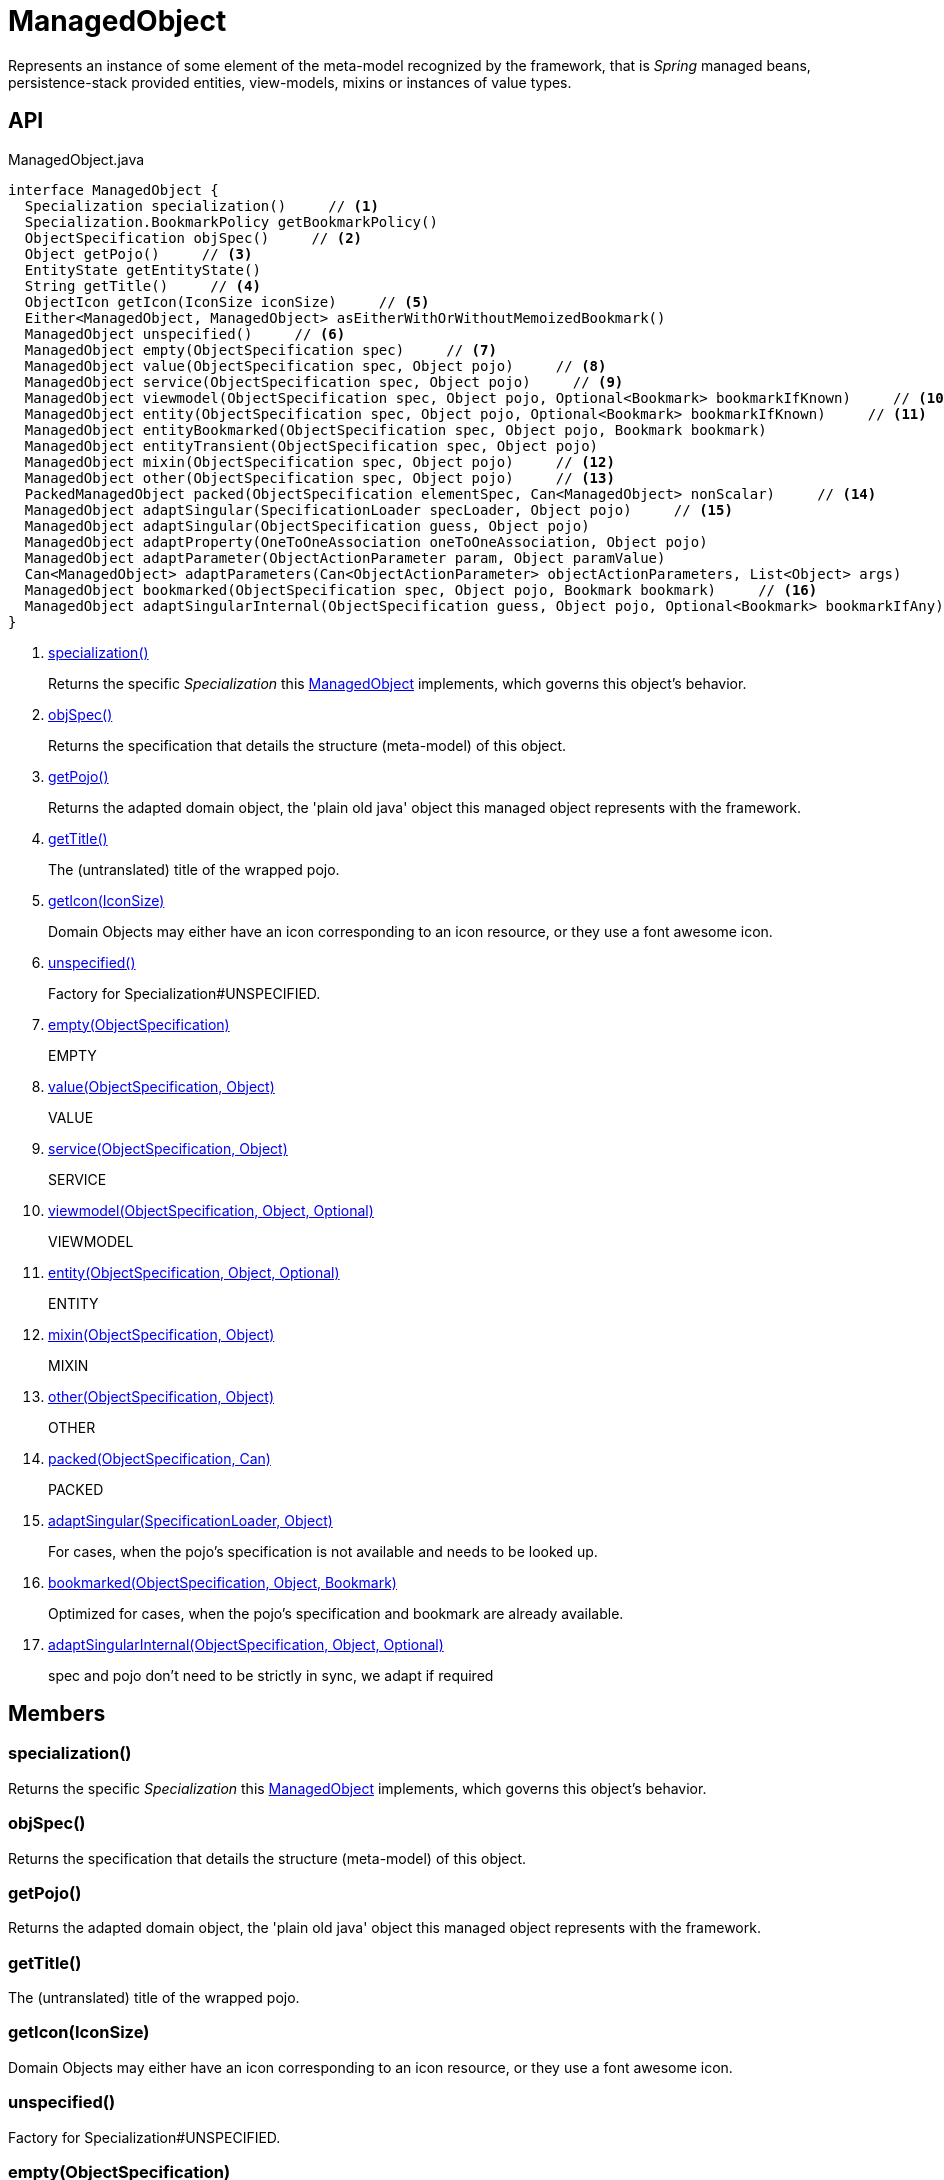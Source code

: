 = ManagedObject
:Notice: Licensed to the Apache Software Foundation (ASF) under one or more contributor license agreements. See the NOTICE file distributed with this work for additional information regarding copyright ownership. The ASF licenses this file to you under the Apache License, Version 2.0 (the "License"); you may not use this file except in compliance with the License. You may obtain a copy of the License at. http://www.apache.org/licenses/LICENSE-2.0 . Unless required by applicable law or agreed to in writing, software distributed under the License is distributed on an "AS IS" BASIS, WITHOUT WARRANTIES OR  CONDITIONS OF ANY KIND, either express or implied. See the License for the specific language governing permissions and limitations under the License.

Represents an instance of some element of the meta-model recognized by the framework, that is _Spring_ managed beans, persistence-stack provided entities, view-models, mixins or instances of value types.

== API

[source,java]
.ManagedObject.java
----
interface ManagedObject {
  Specialization specialization()     // <.>
  Specialization.BookmarkPolicy getBookmarkPolicy()
  ObjectSpecification objSpec()     // <.>
  Object getPojo()     // <.>
  EntityState getEntityState()
  String getTitle()     // <.>
  ObjectIcon getIcon(IconSize iconSize)     // <.>
  Either<ManagedObject, ManagedObject> asEitherWithOrWithoutMemoizedBookmark()
  ManagedObject unspecified()     // <.>
  ManagedObject empty(ObjectSpecification spec)     // <.>
  ManagedObject value(ObjectSpecification spec, Object pojo)     // <.>
  ManagedObject service(ObjectSpecification spec, Object pojo)     // <.>
  ManagedObject viewmodel(ObjectSpecification spec, Object pojo, Optional<Bookmark> bookmarkIfKnown)     // <.>
  ManagedObject entity(ObjectSpecification spec, Object pojo, Optional<Bookmark> bookmarkIfKnown)     // <.>
  ManagedObject entityBookmarked(ObjectSpecification spec, Object pojo, Bookmark bookmark)
  ManagedObject entityTransient(ObjectSpecification spec, Object pojo)
  ManagedObject mixin(ObjectSpecification spec, Object pojo)     // <.>
  ManagedObject other(ObjectSpecification spec, Object pojo)     // <.>
  PackedManagedObject packed(ObjectSpecification elementSpec, Can<ManagedObject> nonScalar)     // <.>
  ManagedObject adaptSingular(SpecificationLoader specLoader, Object pojo)     // <.>
  ManagedObject adaptSingular(ObjectSpecification guess, Object pojo)
  ManagedObject adaptProperty(OneToOneAssociation oneToOneAssociation, Object pojo)
  ManagedObject adaptParameter(ObjectActionParameter param, Object paramValue)
  Can<ManagedObject> adaptParameters(Can<ObjectActionParameter> objectActionParameters, List<Object> args)
  ManagedObject bookmarked(ObjectSpecification spec, Object pojo, Bookmark bookmark)     // <.>
  ManagedObject adaptSingularInternal(ObjectSpecification guess, Object pojo, Optional<Bookmark> bookmarkIfAny)     // <.>
}
----

<.> xref:#specialization_[specialization()]
+
--
Returns the specific _Specialization_ this xref:refguide:core:index/metamodel/object/ManagedObject.adoc[ManagedObject] implements, which governs this object's behavior.
--
<.> xref:#objSpec_[objSpec()]
+
--
Returns the specification that details the structure (meta-model) of this object.
--
<.> xref:#getPojo_[getPojo()]
+
--
Returns the adapted domain object, the 'plain old java' object this managed object represents with the framework.
--
<.> xref:#getTitle_[getTitle()]
+
--
The (untranslated) title of the wrapped pojo.
--
<.> xref:#getIcon_IconSize[getIcon(IconSize)]
+
--
Domain Objects may either have an icon corresponding to an icon resource, or they use a font awesome icon.
--
<.> xref:#unspecified_[unspecified()]
+
--
Factory for Specialization#UNSPECIFIED.
--
<.> xref:#empty_ObjectSpecification[empty(ObjectSpecification)]
+
--
EMPTY
--
<.> xref:#value_ObjectSpecification_Object[value(ObjectSpecification, Object)]
+
--
VALUE
--
<.> xref:#service_ObjectSpecification_Object[service(ObjectSpecification, Object)]
+
--
SERVICE
--
<.> xref:#viewmodel_ObjectSpecification_Object_Optional[viewmodel(ObjectSpecification, Object, Optional)]
+
--
VIEWMODEL
--
<.> xref:#entity_ObjectSpecification_Object_Optional[entity(ObjectSpecification, Object, Optional)]
+
--
ENTITY
--
<.> xref:#mixin_ObjectSpecification_Object[mixin(ObjectSpecification, Object)]
+
--
MIXIN
--
<.> xref:#other_ObjectSpecification_Object[other(ObjectSpecification, Object)]
+
--
OTHER
--
<.> xref:#packed_ObjectSpecification_Can[packed(ObjectSpecification, Can)]
+
--
PACKED
--
<.> xref:#adaptSingular_SpecificationLoader_Object[adaptSingular(SpecificationLoader, Object)]
+
--
For cases, when the pojo's specification is not available and needs to be looked up.
--
<.> xref:#bookmarked_ObjectSpecification_Object_Bookmark[bookmarked(ObjectSpecification, Object, Bookmark)]
+
--
Optimized for cases, when the pojo's specification and bookmark are already available.
--
<.> xref:#adaptSingularInternal_ObjectSpecification_Object_Optional[adaptSingularInternal(ObjectSpecification, Object, Optional)]
+
--
spec and pojo don't need to be strictly in sync, we adapt if required
--

== Members

[#specialization_]
=== specialization()

Returns the specific _Specialization_ this xref:refguide:core:index/metamodel/object/ManagedObject.adoc[ManagedObject] implements, which governs this object's behavior.

[#objSpec_]
=== objSpec()

Returns the specification that details the structure (meta-model) of this object.

[#getPojo_]
=== getPojo()

Returns the adapted domain object, the 'plain old java' object this managed object represents with the framework.

[#getTitle_]
=== getTitle()

The (untranslated) title of the wrapped pojo.

[#getIcon_IconSize]
=== getIcon(IconSize)

Domain Objects may either have an icon corresponding to an icon resource, or they use a font awesome icon.

[#unspecified_]
=== unspecified()

Factory for Specialization#UNSPECIFIED.

[#empty_ObjectSpecification]
=== empty(ObjectSpecification)

EMPTY

[#value_ObjectSpecification_Object]
=== value(ObjectSpecification, Object)

VALUE

[#service_ObjectSpecification_Object]
=== service(ObjectSpecification, Object)

SERVICE

[#viewmodel_ObjectSpecification_Object_Optional]
=== viewmodel(ObjectSpecification, Object, Optional)

VIEWMODEL

[#entity_ObjectSpecification_Object_Optional]
=== entity(ObjectSpecification, Object, Optional)

ENTITY

[#mixin_ObjectSpecification_Object]
=== mixin(ObjectSpecification, Object)

MIXIN

[#other_ObjectSpecification_Object]
=== other(ObjectSpecification, Object)

OTHER

[#packed_ObjectSpecification_Can]
=== packed(ObjectSpecification, Can)

PACKED

[#adaptSingular_SpecificationLoader_Object]
=== adaptSingular(SpecificationLoader, Object)

For cases, when the pojo's specification is not available and needs to be looked up.

Fails if the pojo is not a singular (eg. collection).

[#bookmarked_ObjectSpecification_Object_Bookmark]
=== bookmarked(ObjectSpecification, Object, Bookmark)

Optimized for cases, when the pojo's specification and bookmark are already available.

[#adaptSingularInternal_ObjectSpecification_Object_Optional]
=== adaptSingularInternal(ObjectSpecification, Object, Optional)

spec and pojo don't need to be strictly in sync, we adapt if required
